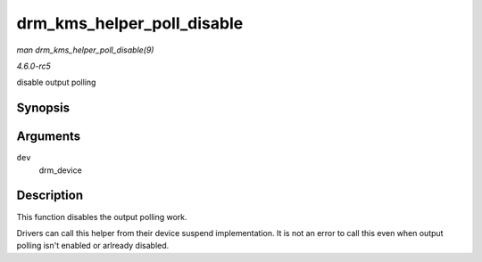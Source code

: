 .. -*- coding: utf-8; mode: rst -*-

.. _API-drm-kms-helper-poll-disable:

===========================
drm_kms_helper_poll_disable
===========================

*man drm_kms_helper_poll_disable(9)*

*4.6.0-rc5*

disable output polling


Synopsis
========

.. c:function:: void drm_kms_helper_poll_disable( struct drm_device * dev )

Arguments
=========

``dev``
    drm_device


Description
===========

This function disables the output polling work.

Drivers can call this helper from their device suspend implementation.
It is not an error to call this even when output polling isn't enabled
or arlready disabled.


.. ------------------------------------------------------------------------------
.. This file was automatically converted from DocBook-XML with the dbxml
.. library (https://github.com/return42/sphkerneldoc). The origin XML comes
.. from the linux kernel, refer to:
..
.. * https://github.com/torvalds/linux/tree/master/Documentation/DocBook
.. ------------------------------------------------------------------------------
